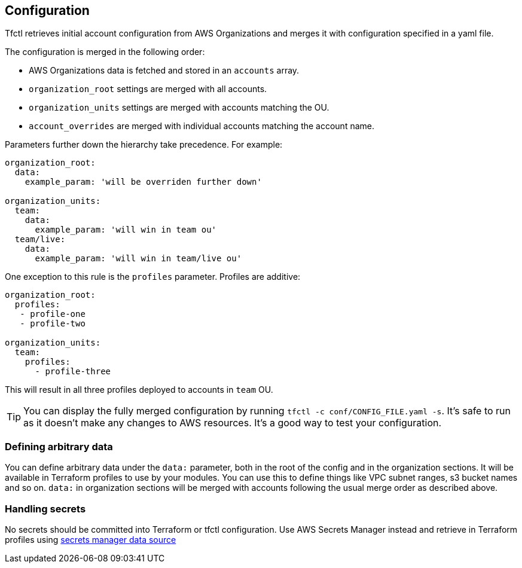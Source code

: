 == Configuration

Tfctl retrieves initial account configuration from AWS Organizations and merges
it with configuration specified in a yaml file.

The configuration is merged in the following order:

* AWS Organizations data is fetched and stored in an `accounts` array.
* `organization_root` settings are merged with all accounts.
* `organization_units` settings are merged with accounts matching the OU.
* `account_overrides` are merged with individual accounts matching the account name.

Parameters further down the hierarchy take precedence.  For example:

[source, yaml]
----
organization_root:
  data:
    example_param: 'will be overriden further down'

organization_units:
  team:
    data:
      example_param: 'will win in team ou'
  team/live:
    data:
      example_param: 'will win in team/live ou'
----

One exception to this rule is the `profiles` parameter.  Profiles are additive:

[source, yaml]
----
organization_root:
  profiles:
   - profile-one
   - profile-two

organization_units:
  team:
    profiles:
      - profile-three
----

This will result in all three profiles deployed to accounts in `team` OU.

TIP: You can display the fully merged configuration by running `tfctl -c
conf/CONFIG_FILE.yaml -s`.  It's safe to run as it doesn't make any changes to
AWS resources.  It's a good way to test your configuration.

=== Defining arbitrary data

You can define arbitrary data under the `data:` parameter, both in the root of
the config and in the organization sections.  It will be available in Terraform
profiles to use by your modules.  You can use this to define things like VPC
subnet ranges, s3 bucket names and so on.  `data:` in organization sections
will be merged with accounts following the usual merge order as described
above.

=== Handling secrets

No secrets should be committed into Terraform or tfctl configuration.  Use AWS
Secrets Manager instead and retrieve in Terraform profiles using
https://www.terraform.io/docs/providers/aws/d/secretsmanager_secret.html[secrets
manager data source]
